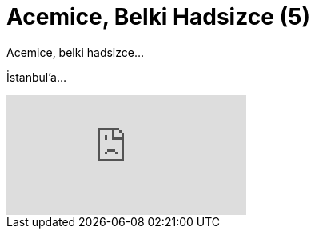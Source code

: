 = Acemice, Belki Hadsizce (5)
:hp-tags:

Acemice, belki hadsizce...

İstanbul'a...

video::234216331[vimeo]